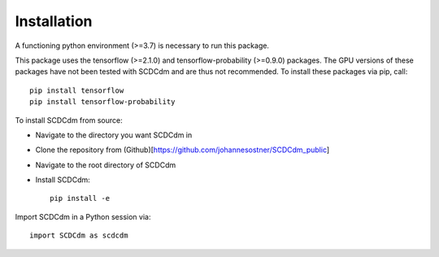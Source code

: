 Installation
============

A functioning python environment (>=3.7) is necessary to run this package.

This package uses the tensorflow (>=2.1.0) and tensorflow-probability (>=0.9.0) packages.
The GPU versions of these packages have not been tested with SCDCdm and are thus not recommended.
To install these packages via pip, call::

    pip install tensorflow
    pip install tensorflow-probability
    
To install SCDCdm from source:

- Navigate to the directory you want SCDCdm in
- Clone the repository from (Github)[https://github.com/johannesostner/SCDCdm_public]
- Navigate to the root directory of SCDCdm
- Install SCDCdm::

    pip install -e
    
Import SCDCdm in a Python session via::

    import SCDCdm as scdcdm

